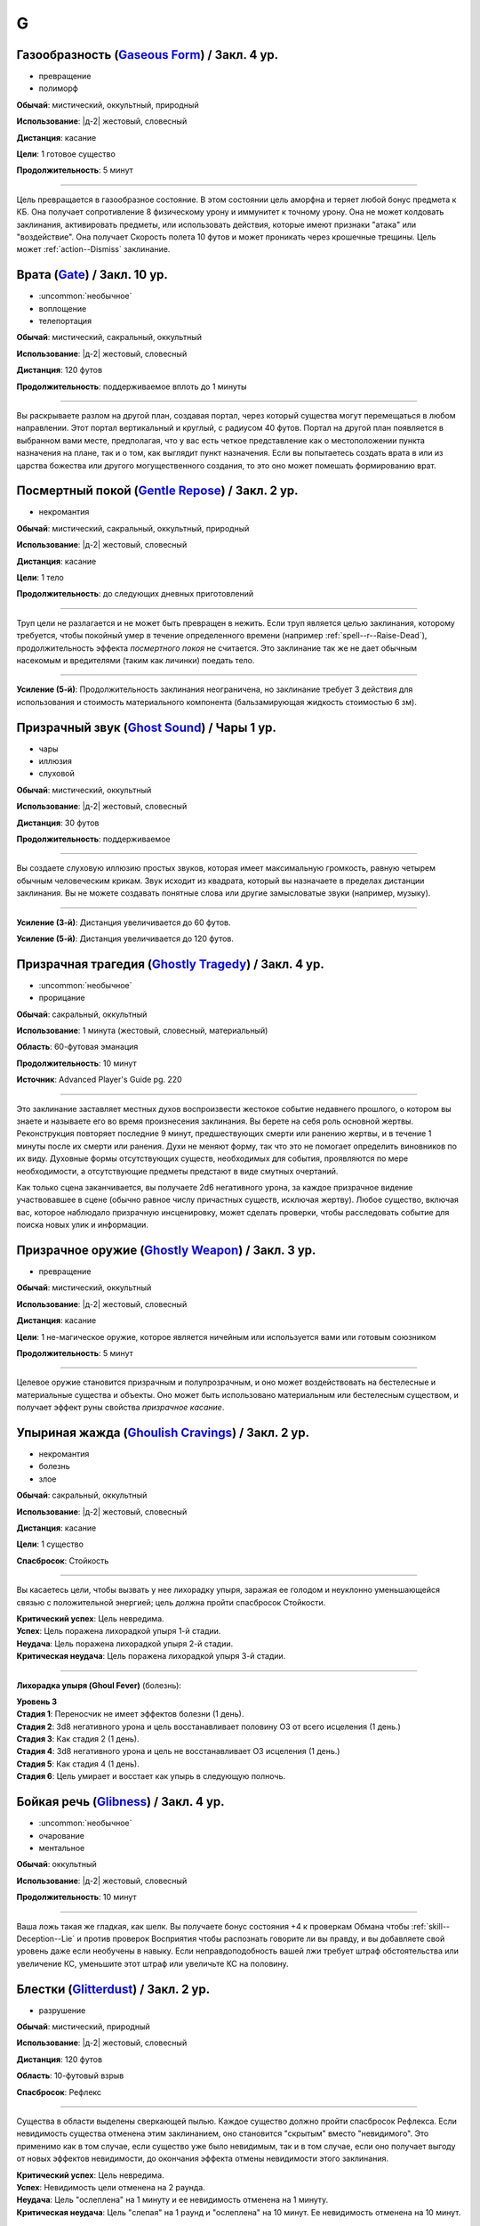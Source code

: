 G
~~~~~~~~

.. _spell--g--Gaseous-Form:

Газообразность (`Gaseous Form <http://2e.aonprd.com/Spells.aspx?ID=129>`_) / Закл. 4 ур.
"""""""""""""""""""""""""""""""""""""""""""""""""""""""""""""""""""""""""""""""""""""""""

- превращение
- полиморф

**Обычай**: мистический, оккультный, природный

**Использование**: |д-2| жестовый, словесный

**Дистанция**: касание

**Цели**: 1 готовое существо

**Продолжительность**: 5 минут

----------

Цель превращается в газообразное состояние.
В этом состоянии цель аморфна и теряет любой бонус предмета к КБ.
Она получает сопротивление 8 физическому урону и иммунитет к точному урону.
Она не может колдовать заклинания, активировать предметы, или использовать действия, которые имеют признаки "атака" или "воздействие".
Она получает Скорость полета 10 футов и может проникать через крошечные трещины.
Цель может :ref:`action--Dismiss` заклинание.



.. _spell--g--Gate:

Врата (`Gate <https://2e.aonprd.com/Spells.aspx?ID=130>`_) / Закл. 10 ур.
"""""""""""""""""""""""""""""""""""""""""""""""""""""""""""""""""""""""""""""""""""""""""

- :uncommon:`необычное`
- воплощение
- телепортация

**Обычай**: мистический, сакральный, оккультный

**Использование**: |д-2| жестовый, словесный

**Дистанция**: 120 футов

**Продолжительность**: поддерживаемое вплоть до 1 минуты

----------

Вы раскрываете разлом на другой план, создавая портал, через который существа могут перемещаться в любом направлении.
Этот портал вертикальный и круглый, с радиусом 40 футов.
Портал на другой план появляется в выбранном вами месте, предполагая, что у вас есть четкое представление как о местоположении пункта назначения на плане, так и о том, как выглядит пункт назначения.
Если вы попытаетесь создать врата в или из царства божества или другого могущественного создания, то это оно может помешать формированию врат.



.. _spell--g--Gentle-Repose:

Посмертный покой (`Gentle Repose <http://2e.aonprd.com/Spells.aspx?ID=131>`_) / Закл. 2 ур.
""""""""""""""""""""""""""""""""""""""""""""""""""""""""""""""""""""""""""""""""""""""""""""""""""""

- некромантия

**Обычай**: мистический, сакральный, оккультный, природный

**Использование**: |д-2| жестовый, словесный

**Дистанция**: касание

**Цели**: 1 тело

**Продолжительность**: до следующих дневных приготовлений

----------

Труп цели не разлагается и не может быть превращен в нежить.
Если труп является целью заклинания, которому требуется, чтобы покойный умер в течение определенного времени (например :ref:`spell--r--Raise-Dead`), продолжительность эффекта *посмертного покоя* не считается.
Это заклинание так же не дает обычным насекомым и вредителями (таким как личинки) поедать тело.

----------

**Усиление (5-й)**: Продолжительность заклинания неограничена, но заклинание требует 3 действия для использования и стоимость материального компонента (бальзамирующая жидкость стоимостью 6 зм).



.. _spell--g--Ghost-Sound:

Призрачный звук (`Ghost Sound <http://2e.aonprd.com/Spells.aspx?ID=132>`_) / Чары 1 ур.
"""""""""""""""""""""""""""""""""""""""""""""""""""""""""""""""""""""""""""""""""""""""""

- чары
- иллюзия
- слуховой

**Обычай**: мистический, оккультный

**Использование**: |д-2| жестовый, словесный

**Дистанция**: 30 футов

**Продолжительность**: поддерживаемое

----------

Вы создаете слуховую иллюзию простых звуков, которая имеет максимальную громкость, равную четырем обычным человеческим крикам.
Звук исходит из квадрата, который вы назначаете в пределах дистанции заклинания.
Вы не можете создавать понятные слова или другие замысловатые звуки (например, музыку).

----------

**Усиление (3-й)**: Дистанция увеличивается до 60 футов.

**Усиление (5-й)**: Дистанция увеличивается до 120 футов.



.. _spell--g--Ghostly-Tragedy:

Призрачная трагедия (`Ghostly Tragedy <https://2e.aonprd.com/Spells.aspx?ID=692>`_) / Закл. 4 ур.
""""""""""""""""""""""""""""""""""""""""""""""""""""""""""""""""""""""""""""""""""""""""""""""""""

- :uncommon:`необычное`
- прорицание

**Обычай**: сакральный, оккультный

**Использование**: 1 минута (жестовый, словесный, материальный)

**Область**: 60-футовая эманация

**Продолжительность**: 10 минут

**Источник**: Advanced Player's Guide pg. 220

----------

Это заклинание заставляет местных духов воспроизвести жестокое событие недавнего прошлого, о котором вы знаете и называете его во время произнесения заклинания.
Вы берете на себя роль основной жертвы.
Реконструкция повторяет последние 9 минут, предшествующих смерти или ранению жертвы, и в течение 1 минуты после их смерти или ранения.
Духи не меняют форму, так что это не помогает определить виновников по их виду.
Духовные формы отсутствующих существ, необходимых для события, проявляются по мере необходимости, а отсутствующие предметы предстают в виде смутных очертаний.

Как только сцена заканчивается, вы получаете 2d6 негативного урона, за каждое призрачное видение участвовавшее в сцене (обычно равное числу причастных существ, исключая жертву).
Любое существо, включая вас, которое наблюдало призрачную инсценировку, может сделать проверки, чтобы расследовать событие для поиска новых улик и информации.



.. _spell--g--Ghostly-Weapon:

Призрачное оружие (`Ghostly Weapon <http://2e.aonprd.com/Spells.aspx?ID=133>`_) / Закл. 3 ур.
""""""""""""""""""""""""""""""""""""""""""""""""""""""""""""""""""""""""""""""""""""""""""""""""""""

- превращение

**Обычай**: мистический, оккультный

**Использование**: |д-2| жестовый, словесный

**Дистанция**: касание

**Цели**: 1 не-магическое оружие, которое является ничейным или используется вами или готовым союзником

**Продолжительность**: 5 минут

----------

Целевое оружие становится призрачным и полупрозрачным, и оно может воздействовать на бестелесные и материальные существа и объекты.
Оно может быть использовано материальным или бестелесным существом, и получает эффект руны свойства *призрачное касание*.



.. _spell--g--Ghoulish-Cravings:

Упыриная жажда (`Ghoulish Cravings <http://2e.aonprd.com/Spells.aspx?ID=134>`_) / Закл. 2 ур.
""""""""""""""""""""""""""""""""""""""""""""""""""""""""""""""""""""""""""""""""""""""""""""""""""""

- некромантия
- болезнь
- злое

**Обычай**: сакральный, оккультный

**Использование**: |д-2| жестовый, словесный

**Дистанция**: касание

**Цели**: 1 существо

**Спасбросок**: Стойкость

----------

Вы касаетесь цели, чтобы вызвать у нее лихорадку упыря, заражая ее голодом и неуклонно уменьшающейся связью с положительной энергией; цель должна пройти спасбросок Стойкости.

| **Критический успех**: Цель невредима.
| **Успех**: Цель поражена лихорадкой упыря 1-й стадии.
| **Неудача**: Цель поражена лихорадкой упыря 2-й стадии.
| **Критическая неудача**: Цель поражена лихорадкой упыря 3-й стадии.

.. versionchanged:: /errata-r1
	Убран признак "атака".

----------

**Лихорадка упыря (Ghoul Fever)** (болезнь):

| **Уровень 3**
| **Стадия 1**: Переносчик не имеет эффектов болезни (1 день).
| **Стадия 2**: 3d8 негативного урона и цель восстанавливает половину ОЗ от всего исцеления (1 день.)
| **Стадия 3**: Как стадия 2 (1 день).
| **Стадия 4**: 3d8 негативного урона и цель не восстанавливает ОЗ исцеления (1 день.)
| **Стадия 5**: Как стадия 4 (1 день).
| **Стадия 6**: Цель умирает и восстает как упырь в следующую полночь.



.. _spell--g--Glibness:

Бойкая речь (`Glibness <http://2e.aonprd.com/Spells.aspx?ID=135>`_) / Закл. 4 ур.
"""""""""""""""""""""""""""""""""""""""""""""""""""""""""""""""""""""""""""""""""""""""""

- :uncommon:`необычное`
- очарование
- ментальное

**Обычай**: оккультный

**Использование**: |д-2| жестовый, словесный

**Продолжительность**: 10 минут

----------

Ваша ложь такая же гладкая, как шелк.
Вы получаете бонус состояния +4 к проверкам Обмана чтобы :ref:`skill--Deception--Lie` и против проверок Восприятия чтобы распознать говорите ли вы правду, и вы добавляете свой уровень даже если необучены в навыку.
Если неправдоподобность вашей лжи требует штраф обстоятельства или увеличение КС, уменьшите этот штраф или увеличьте КС на половину.



.. _spell--g--Glitterdust:

Блестки (`Glitterdust <http://2e.aonprd.com/Spells.aspx?ID=136>`_) / Закл. 2 ур.
"""""""""""""""""""""""""""""""""""""""""""""""""""""""""""""""""""""""""""""""""""""""""

- разрушение

**Обычай**: мистический, природный

**Использование**: |д-2| жестовый, словесный

**Дистанция**: 120 футов

**Область**: 10-футовый взрыв

**Спасбросок**: Рефлекс

----------

Существа в области выделены сверкающей пылью.
Каждое существо должно пройти спасбросок Рефлекса.
Если невидимость существа отменена этим заклинанием, оно становится "скрытым" вместо "невидимого".
Это применимо как в том случае, если существо уже было невидимым, так и в том случае, если оно получает выгоду от новых эффектов невидимости, до окончания эффекта отмены невидимости этого заклинания.

| **Критический успех**: Цель невредима.
| **Успех**: Невидимость цели отменена на 2 раунда.
| **Неудача**: Цель "ослеплена" на 1 минуту и ее невидимость отменена на 1 минуту.
| **Критическая неудача**: Цель "слепая" на 1 раунд и "ослеплена" на 10 минут. Ее невидимость отменена на 10 минут.



.. _spell--g--Globe-of-Invulnerability:

Сфера неуязвимости (`Globe of Invulnerability <http://2e.aonprd.com/Spells.aspx?ID=137>`_) / Закл. 4 ур.
""""""""""""""""""""""""""""""""""""""""""""""""""""""""""""""""""""""""""""""""""""""""""""""""""""""""""

- :uncommon:`необычное`
- преграждение

**Обычай**: мистический, сакральный, оккультный

**Использование**: |д-2| жестовый, словесный

**Область**: 10-футовый взрыв с центром в одном из углов вашего пространства

**Продолжительность**: 10 минут

----------

Вы создаете вокруг себя неподвижную сферу, которая пытается противодействовать любому заклинанию из-за ее пределов, чья область или цели находятся в сфере, как если бы сфера была заклинанием :ref:`spell--d--Dispel-Magic` на 1 уровень ниже, чем уровень этого заклинания (сферы).
Если попытка противодействия успешная, это предотвращает только часть заклинания, которая вошла бы в сферу (если заклинание так же имеет цели за пределами сферы или часть области за пределами сферы, те цели или та область затрагиваются как обычно).
Вы должны сформировать сферу в сплошном открытом пространстве, так, что ее края не проходят через каких-либо существ или объекты, иначе заклинание потеряно (хотя существа могут войти в сферу после произнесения заклинания).



.. _spell--g--Glyph-of-Warding:

Охранный символ (`Glyph of Warding <http://2e.aonprd.com/Spells.aspx?ID=138>`_) / Закл. 3 ур.
""""""""""""""""""""""""""""""""""""""""""""""""""""""""""""""""""""""""""""""""""""""""""""""""""""

- преграждение

**Обычай**: мистический, сакральный, оккультный, природный

**Использование**: 10 минут (жестовый, словесный, материальный)

**Дистанция**: касание

**Цели**: 1 контейнер или область 10x10 футов

**Продолжительность**: неограниченно

----------

Вы создаете ловушку, скрепляя враждебное заклинание с символом.
Когда Используете Заклинание, вы так же Используете Заклинание уровнем ниже, чтобы запечатать в символе.
Запечатываемое заклинание должно занимать 3 действия или менее, для произнесения, иметь враждебный эффект и иметь целью одно существо или область.
Вы можете установить для символа пароль, триггер или и то и другое.
Любое существо, которое перемещает, открывает или касается целевого контейнера, или входит в целевую область не произнося пароль, или соответствует триггеру активирующему символ - высвобождает опасное заклинание.

Как только заклинание запечатано в символе, он получает все признаки этого заклинания.
Если запечатанное заклинание использует целью одно или более существ, оно выбирает целью того, которое активировало символ.
Если заклинание имеет область, область образуется вокруг существа, активировавшего символ.
Продолжительность *охранного символа* заканчивается когда символ сработал.
Символ считается магической ловушкой, используя КС заклинания для проверки Восприятия, чтобы заметить его, и проверки Воровства чтобы отключить; обе проверки требуют от существа быть обученным чтобы преуспеть.

Вы можете Развеять *охранный символ*.
Максимальное количество одновремено активных *охранных символов*, которые вы можете иметь, равняется вашему модификатору характеристики колдовства.



.. _spell--g--Goblin-Pox:

Гоблинская оспа (`Goblin Pox <http://2e.aonprd.com/Spells.aspx?ID=139>`_) / Закл. 1 ур.
"""""""""""""""""""""""""""""""""""""""""""""""""""""""""""""""""""""""""""""""""""""""""

- некромантия
- болезнь

**Обычай**: мистический, природный

**Использование**: |д-2| жестовый, словесный

**Дистанция**: касание

**Цели**: 1 существо

**Спасбросок**: Стойкость

----------

Ваше прикосновение поражает цель гоблинской оспой - раздражающей аллергической сыпью (см. описание далее).
Цель должна пройти спасбросок Стойкости.

| **Критический успех**: Цель невредима.
| **Успех**: Цель получает состояние "тошнота 1".
| **Неудача**: Цель заражается гоблинской оспой 1-й стадии.
| **Критическая неудача**: Цель заражается гоблинской оспой 2-й стадии.

.. versionchanged:: /errata-r1
	Убран признак "атака".

----------

**Гоблинская оспа** (болезнь):

| **Уровень 1**: Гоблины и псы гоблинов иммунны.
| **Стадия 1**: "тошнота 1" (1 раунд).
| **Стадия 2**: "тошнота 1" и "замедлен 1" (1 раунд).
| **Стадия 3**: "тошнота 1" и существо не может снизить значение "тошноты" ниже 1 (1 день).



.. _spell--g--Gravity-Well:

Гравитационный колодец (`Gravity Well <https://2e.aonprd.com/Spells.aspx?ID=577>`_) / Закл. 3 ур.
""""""""""""""""""""""""""""""""""""""""""""""""""""""""""""""""""""""""""""""""""""""""""""""""""""""

- разрушение

**Обычай**: мистический, оккультный

**Использование**: |д-2| жестовый, словесный

**Дистанция**: 120 футов

**Область**: взрыв с 30-футовым радиусом

**Спасбросок**: Рефлекс

**Источник**: Lost Omens: Gods & Magic pg. 108

----------

Вы создаете сферу измененной гравитации.
Все существа и незакрепленные объекты в области двигаются к центру, в зависимости от результатов их спасбросков Рефлекса.
Это работает по правилам принудительного перемещения (см. :ref:`ch9--Forced-Movement`).
Если рядом с центром сферы недостаточно места, первыми перемещаются существа и объекты находящиеся ближе к центру, а другие перемещаются так далеко, как они могут, не будучи заблокированными, вплоть до расстояния указанного их результатами спасброска.

| **Критический успех**: Существо невредимо.
| **Успех**: Существо двигается на 5 футов к центру.
| **Неудача**: Существо двигается на 15 футов к центру.
| **Критическая неудача**: Существо двигается на 30 футов к центру.



.. _spell--g--Grease:

Масло (`Grease <http://2e.aonprd.com/Spells.aspx?ID=140>`_) / Закл. 1 ур.
"""""""""""""""""""""""""""""""""""""""""""""""""""""""""""""""""""""""""""""""""""""""""

- воплощение

**Обычай**: мистический, природный

**Использование**: |д-2| жестовый, словесный

**Дистанция**: 30 футов

| **Область**: 4 смежных 5-футовых квадрата
| или
| **Цели**: 1 объект массой 1 или менее

**Продолжительность**: 1 минута

----------

Вы создаете масло, с эффектом в зависимости от выбора области или цели:

* **Область**: Вся твердая поверхность в области покрывается маслом. Каждое существо стоящее на масляной поверхности должно пройти спасбросок Рефлекса или проверку Акробатики с вашим КС заклинания или упасть и распластаться. Существа использующие действие, чтобы перемещаться по масляной поверхности, во время действия заклинания, должны пройти спасбросок Рефлекса или проверку Акробатики чтобы :ref:`skill--Acrobatics--Balance`. Существо, которое делает :ref:`action--Step` или использует :ref:`action--Crawl` не должно проходить проверку или спасбросок.
* **Цель**: Если вы используете заклинание на ничейном объекте, те кто пытаются его поднять, чтобы сделать это, должны пройти проверку Акробатики или спасбросок Рефлекса с вашим КС заклинания. Если вы выбрали целью используемый объект, владелец предмета должен пройти проверку Акробатики или спасбросок Рефлекса. При неудаче, держатель или пользователь предмета получает штраф состояния -2 ко всем проверкам, использующим этот предмет; при критической неудаче, существо отпускает предмет. Объект падает в смежный квадрат на усмотрение Мастера. Если вы используете заклинание на одетый предмет (worn item TODO перевод), владелец получает бонус обстоятельства +2 к спасброскам Стойкости против попыток захватить его.



.. _spell--g--Grim-Tendrils:

Мрачные щупальцы (`Grim Tendrils <http://2e.aonprd.com/Spells.aspx?ID=141>`_) / Закл. 1 ур.
""""""""""""""""""""""""""""""""""""""""""""""""""""""""""""""""""""""""""""""""""""""""""""""""""""

- некромантия
- негативное

**Обычай**: мистический, оккультный

**Использование**: |д-2| жестовый, словесный

**Дистанция**: 30-футовая линия

**Спасбросок**: Стойкость

----------

Темные щупальца вырываются из кончиков ваших пальцев и мчатся по воздуху.
Вы наносите живым существам в линии 2d4 негативного урона, и 1 продолжительного урона кровотечением.
Каждое живое существо в линии должно пройти спасбросок Стойкости.

| **Критический успех**: Существо не подвержено заклинанию.
| **Успех**: Существо получает половину негативного урона, без продолжительного урона кровотечением.
| **Неудача**: Существо получает весь урон.
| **Критическая неудача**: Существо получает двойной негативный урон и двойной продолжительный урон кровотечением.

----------

**Усиление (+1)**: Негативный урон увеличивается на 2d4, а продолжительный урон от кровотечения увеличиваются на 1.



.. _spell--g--Grisly-Growths:

Жуткие наросты (`Grisly Growths <https://2e.aonprd.com/Spells.aspx?ID=693>`_) / Закл. 5 ур.
""""""""""""""""""""""""""""""""""""""""""""""""""""""""""""""""""""""""""""""""""""""""""""""

- превращение

**Обычай**: арканный, природный

**Использование**: |д-2| жестовый, словесный

**Дистанция**: 60 футов

**Цели**: 1 материальное существо

**Спасбросок**: простая Стойкость

**Источник**: Advanced Player's Guide pg. 220

----------

Из-за этого жуткого заклинания у цели вырастают лишние конечности и органы, будь то пальцы, появляющиеся до тех пор, пока руки не станут похожи на кусты, глаза, открывающиеся в причудливых местах, ноги, вырастающие сбоку тела, или что-то еще.
Когда у цели появляются новые черты, она получает 10d6 колющего урона (простой спасбросок Стойкости).
Это заклинание не имеет эффекта на цель с меняющейся анатомией или без конечностей, как слизь или протей.
Наросты быстро гниют и отпадают через 1 раунда.

Дополнительно, если изначальное существо-цель прошло свой спасбросок не крит.успешно, существа в переделах 30 футов от него, включая саму цель, должны сделать спасбросок Воли, после которого они временно иммунны к этому вторичному эффекту *жутких наростов* на 1 час.
Этот дополнительный эффект имеет признак "ментальный" и "визуальный".

| **Успех**: Существо невредимо
| **Провал**: Существо получает состояние "тошнота 1"
| **Критический провал**: Существо получает состояние "тошнота 2"

----------

**Усиление (+1)**: Урон увеличивается на 2d6.



.. _spell--g--Guidance:

Наставление (`Guidance <http://2e.aonprd.com/Spells.aspx?ID=142>`_) / Чары 1 ур.
""""""""""""""""""""""""""""""""""""""""""""""""""""""""""""""""""""""""""""""""""""""""""""""""""""

- чары
- прорицание

**Обычай**: сакральный, оккультный, природный

**Использование**: |д-1| словесный

**Дистанция**: 30 футов

**Цели**: 1 существо

**Продолжительность**: до начала вашего следующего хода

--------------------------------------------------

Вы просите божественного наставления, предоставляя цели бонус состояния +1 к одной атаке, проверке Восприятия, спасброску или проверке навыка, которые предпримет цель до окончания времени действия.
Цель выбирает для какого броска костей использовать бонус до совершения броска.
Если цель использует бонус, то заклинание заканчивается.
В любом случае, после этого цель иммунна на 1 час.



.. _spell--g--Gust-of-Wind:

Порыв ветра (`Gust of Wind <http://2e.aonprd.com/Spells.aspx?ID=143>`_) / Закл. 1 ур.
""""""""""""""""""""""""""""""""""""""""""""""""""""""""""""""""""""""""""""""""""""""""""""""

- воздух
- разрушение

**Обычай**: мистический, природный

**Использование**: |д-2| жестовый, словесный

**Область**: 60-футовая линия

**Продолжительность**: до начала вашего следующего хода

----------

Сильный ветер исходит из вашей ладони, дуя от точки, где вы находитесь, на момент произнесения заклинания, до противоположного конца линии.
Ветер гасит небольшие немагические огни, рассеивает туман и дымку, сдувает объекты легкой или менее массы, и толкает бОольшие объекты.
Существа большого размера или меньше, находящиеся в области, должны пройти спасбросок Стойкости.
Существа  размера или меньше, входящие в область порыва ветра, должны пройти спасбросок Стойкости.

| **Критический успех**: Заклинание не действует на существо.
| **Успех**: Существо не может двигаться против ветра.
| **Неудача**: Существо падает и распластывается на земле. Если оно летало, то получает эффект критической неудачи.
| **Критическая неудача**: Существо отталкивается на 30 футов в направлении порыва ветра, падает и распластывается на земле, и получает 2d6 дробящего урона.
